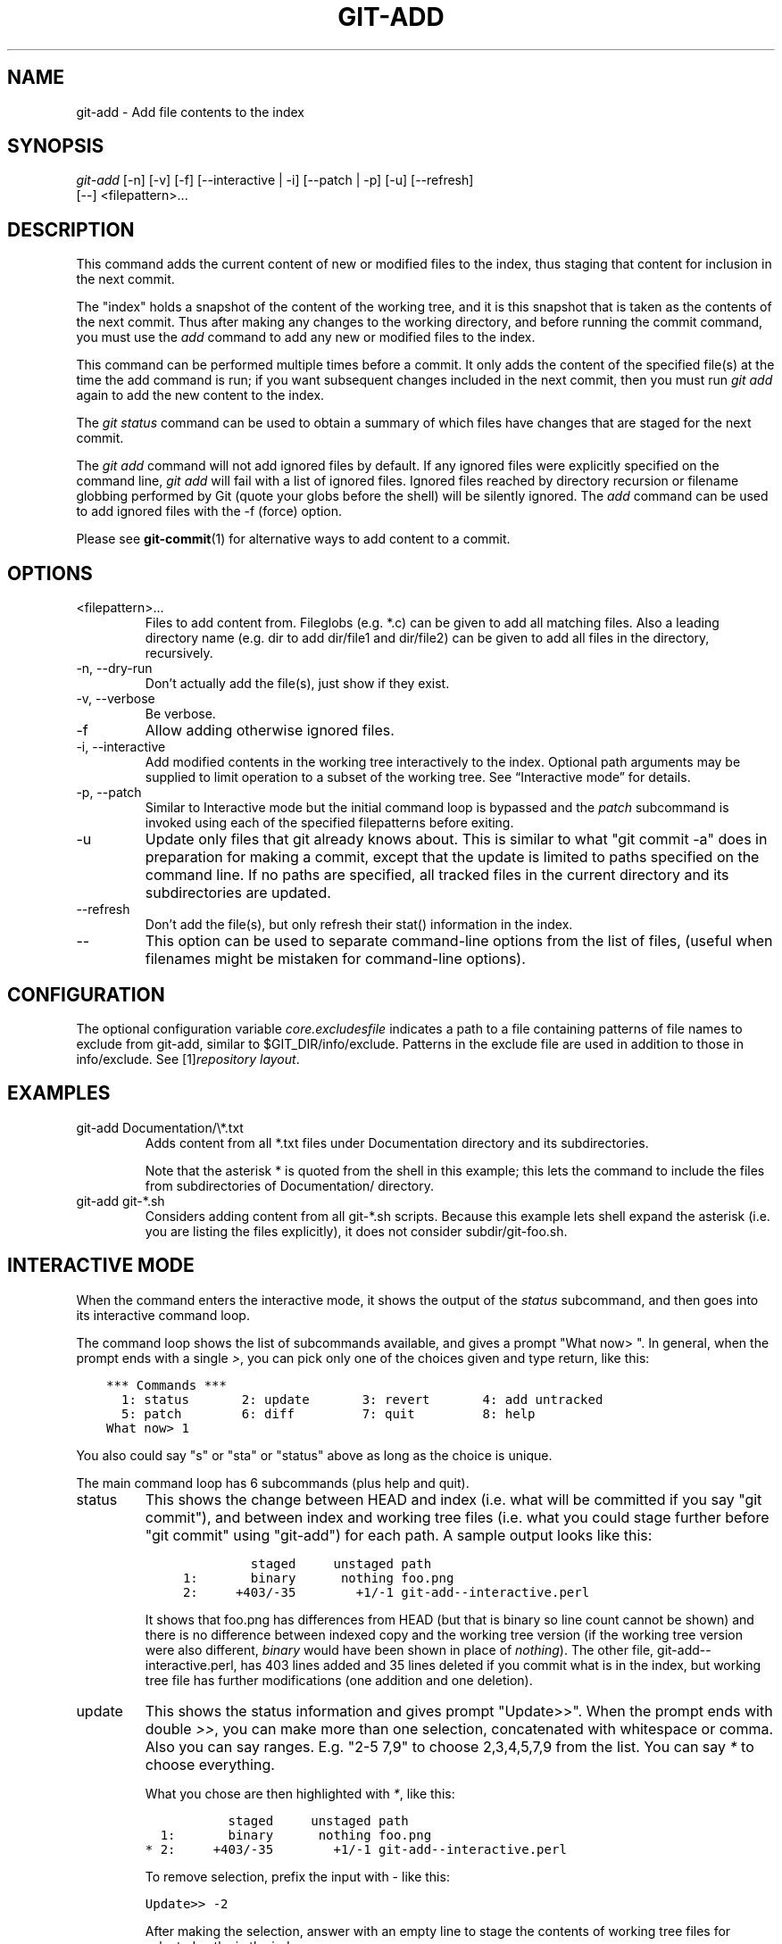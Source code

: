 .\" ** You probably do not want to edit this file directly **
.\" It was generated using the DocBook XSL Stylesheets (version 1.69.1).
.\" Instead of manually editing it, you probably should edit the DocBook XML
.\" source for it and then use the DocBook XSL Stylesheets to regenerate it.
.TH "GIT\-ADD" "1" "02/21/2008" "Git 1.5.4.2.184.gb23b" "Git Manual"
.\" disable hyphenation
.nh
.\" disable justification (adjust text to left margin only)
.ad l
.SH "NAME"
git\-add \- Add file contents to the index
.SH "SYNOPSIS"
.sp
.nf
\fIgit\-add\fR [\-n] [\-v] [\-f] [\-\-interactive | \-i] [\-\-patch | \-p] [\-u] [\-\-refresh]
          [\-\-] <filepattern>\&...
.fi
.SH "DESCRIPTION"
This command adds the current content of new or modified files to the index, thus staging that content for inclusion in the next commit.

The "index" holds a snapshot of the content of the working tree, and it is this snapshot that is taken as the contents of the next commit. Thus after making any changes to the working directory, and before running the commit command, you must use the \fIadd\fR command to add any new or modified files to the index.

This command can be performed multiple times before a commit. It only adds the content of the specified file(s) at the time the add command is run; if you want subsequent changes included in the next commit, then you must run \fIgit add\fR again to add the new content to the index.

The \fIgit status\fR command can be used to obtain a summary of which files have changes that are staged for the next commit.

The \fIgit add\fR command will not add ignored files by default. If any ignored files were explicitly specified on the command line, \fIgit add\fR will fail with a list of ignored files. Ignored files reached by directory recursion or filename globbing performed by Git (quote your globs before the shell) will be silently ignored. The \fIadd\fR command can be used to add ignored files with the \-f (force) option.

Please see \fBgit\-commit\fR(1) for alternative ways to add content to a commit.
.SH "OPTIONS"
.TP
<filepattern>\&...
Files to add content from. Fileglobs (e.g. *.c) can be given to add all matching files. Also a leading directory name (e.g. dir to add dir/file1 and dir/file2) can be given to add all files in the directory, recursively.
.TP
\-n, \-\-dry\-run
Don't actually add the file(s), just show if they exist.
.TP
\-v, \-\-verbose
Be verbose.
.TP
\-f
Allow adding otherwise ignored files.
.TP
\-i, \-\-interactive
Add modified contents in the working tree interactively to the index. Optional path arguments may be supplied to limit operation to a subset of the working tree. See \(lqInteractive mode\(rq for details.
.TP
\-p, \-\-patch
Similar to Interactive mode but the initial command loop is bypassed and the \fIpatch\fR subcommand is invoked using each of the specified filepatterns before exiting.
.TP
\-u
Update only files that git already knows about. This is similar to what "git commit \-a" does in preparation for making a commit, except that the update is limited to paths specified on the command line. If no paths are specified, all tracked files in the current directory and its subdirectories are updated.
.TP
\-\-refresh
Don't add the file(s), but only refresh their stat() information in the index.
.TP
\-\-
This option can be used to separate command\-line options from the list of files, (useful when filenames might be mistaken for command\-line options).
.SH "CONFIGURATION"
The optional configuration variable \fIcore.excludesfile\fR indicates a path to a file containing patterns of file names to exclude from git\-add, similar to $GIT_DIR/info/exclude. Patterns in the exclude file are used in addition to those in info/exclude. See [1]\&\fIrepository layout\fR.
.SH "EXAMPLES"
.TP
git\-add Documentation/\\*.txt
Adds content from all *.txt files under Documentation directory and its subdirectories.

Note that the asterisk * is quoted from the shell in this example; this lets the command to include the files from subdirectories of Documentation/ directory.
.TP
git\-add git\-*.sh
Considers adding content from all git\-*.sh scripts. Because this example lets shell expand the asterisk (i.e. you are listing the files explicitly), it does not consider subdir/git\-foo.sh.
.SH "INTERACTIVE MODE"
When the command enters the interactive mode, it shows the output of the \fIstatus\fR subcommand, and then goes into its interactive command loop.

The command loop shows the list of subcommands available, and gives a prompt "What now> ". In general, when the prompt ends with a single \fI>\fR, you can pick only one of the choices given and type return, like this:
.sp
.nf
.ft C
    *** Commands ***
      1: status       2: update       3: revert       4: add untracked
      5: patch        6: diff         7: quit         8: help
    What now> 1
.ft

.fi
You also could say "s" or "sta" or "status" above as long as the choice is unique.

The main command loop has 6 subcommands (plus help and quit).
.TP
status
This shows the change between HEAD and index (i.e. what will be committed if you say "git commit"), and between index and working tree files (i.e. what you could stage further before "git commit" using "git\-add") for each path. A sample output looks like this:
.sp
.nf
.ft C
              staged     unstaged path
     1:       binary      nothing foo.png
     2:     +403/\-35        +1/\-1 git\-add\-\-interactive.perl
.ft

.fi
It shows that foo.png has differences from HEAD (but that is binary so line count cannot be shown) and there is no difference between indexed copy and the working tree version (if the working tree version were also different, \fIbinary\fR would have been shown in place of \fInothing\fR). The other file, git\-add\-\-interactive.perl, has 403 lines added and 35 lines deleted if you commit what is in the index, but working tree file has further modifications (one addition and one deletion).
.TP
update
This shows the status information and gives prompt "Update>>". When the prompt ends with double \fI>>\fR, you can make more than one selection, concatenated with whitespace or comma. Also you can say ranges. E.g. "2\-5 7,9" to choose 2,3,4,5,7,9 from the list. You can say \fI*\fR to choose everything.

What you chose are then highlighted with \fI*\fR, like this:
.sp
.nf
.ft C
           staged     unstaged path
  1:       binary      nothing foo.png
* 2:     +403/\-35        +1/\-1 git\-add\-\-interactive.perl
.ft

.fi
To remove selection, prefix the input with \- like this:
.sp
.nf
.ft C
Update>> \-2
.ft

.fi
After making the selection, answer with an empty line to stage the contents of working tree files for selected paths in the index.
.TP
revert
This has a very similar UI to \fIupdate\fR, and the staged information for selected paths are reverted to that of the HEAD version. Reverting new paths makes them untracked.
.TP
add untracked
This has a very similar UI to \fIupdate\fR and \fIrevert\fR, and lets you add untracked paths to the index.
.TP
patch
This lets you choose one path out of \fIstatus\fR like selection. After choosing the path, it presents diff between the index and the working tree file and asks you if you want to stage the change of each hunk. You can say:
.sp
.nf
y \- add the change from that hunk to index
n \- do not add the change from that hunk to index
a \- add the change from that hunk and all the rest to index
d \- do not the change from that hunk nor any of the rest to index
j \- do not decide on this hunk now, and view the next
    undecided hunk
J \- do not decide on this hunk now, and view the next hunk
k \- do not decide on this hunk now, and view the previous
    undecided hunk
K \- do not decide on this hunk now, and view the previous hunk
s \- split the current hunk into smaller hunks
? \- print help
.fi
After deciding the fate for all hunks, if there is any hunk that was chosen, the index is updated with the selected hunks.
.TP
diff
This lets you review what will be committed (i.e. between HEAD and index).
.SH "SEE ALSO"
\fBgit\-status\fR(1) \fBgit\-rm\fR(1) \fBgit\-reset\fR(1) \fBgit\-mv\fR(1) \fBgit\-commit\fR(1) \fBgit\-update\-index\fR(1)
.SH "AUTHOR"
Written by Linus Torvalds <torvalds@osdl.org>
.SH "DOCUMENTATION"
Documentation by Junio C Hamano and the git\-list <git@vger.kernel.org>.
.SH "GIT"
Part of the \fBgit\fR(7) suite
.SH "REFERENCES"
.TP 3
1.\ repository layout
\%repository\-layout.html
